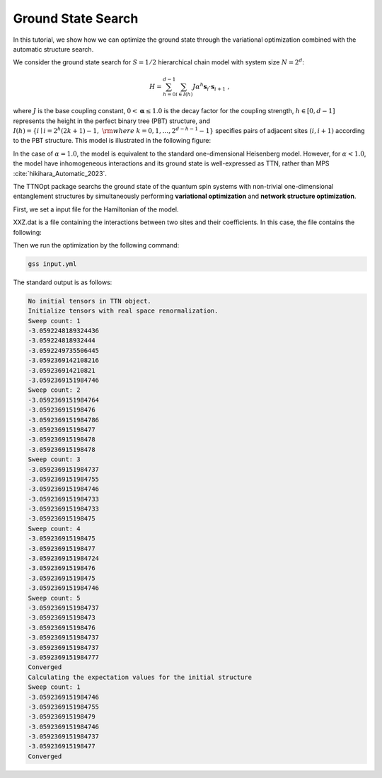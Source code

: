 Ground State Search
=================================

In this tutorial, we show how we can optimize the ground state through the variational optimization combined with the automatic structure search.

We consider the ground state search for :math:`S=1/2` hierarchical chain model with system size :math:`N=2^d`:

.. math::
    H = \sum_{h=0}^{d-1} \sum_{i \in I(h)} J \alpha^h {\boldsymbol{s}}_i \cdot {\boldsymbol{s}}_{i+1}~,

where :math:`J` is the base coupling constant, :math:`0<\mathbf{\alpha}\leq 1.0` is the decay factor for the coupling strength,
:math:`h \in [0, d-1]` represents the height in the perfect binary tree (PBT) structure, and :math:`I(h)=\left\{i \mid i=2^h(2 k+1)-1,~ {\rm{where}}~k=0, 1, \ldots, 2^{d-h-1}-1\right\}` specifies pairs of adjacent sites :math:`(i, i+1)` according to the PBT structure.
This model is illustrated in the following figure:

In the case of :math:`\alpha=1.0`, the model is equivalent to the standard one-dimensional Heisenberg model. 
However, for :math:`\alpha<1.0`, the model have inhomogeneous interactions and its ground state is well-expressed as TTN, rather than MPS :cite:`hikihara_Automatic_2023`.

The TTNOpt package searchs the ground state of the quantum spin systems with non-trivial one-dimensional entanglement structures by simultaneously performing **variational optimization** and **network structure optimization**.

First, we set a input file for the Hamiltonian of the model.

.. code-block:: yaml
    :caption: input.yml

    system:
        N: 8 # Number of spins
        spin_size: 1/2 # Spin size (used only if uniform is 1)

        # Exchange coupling for the XXZ or XYZ model
        model:
            type: XXZ # Choose XXZ or XYZ
            file: XXZ.dat # Pair-variable file containing J_{i,j}, Δ_{i,j}  or Jx_{i,j}, Jy_{i,j}, Jz_{i,j}

    numerics:
        init_tree: 0
        opt_structure: 1
        initial_bond_dimension: 4
        max_bond_dimensions: [20] # Maximum bond dimension for each repetition
        max_num_sweeps: [50]
        energy_convergence_threshold: 1e-11
        entanglement_convergence_threshold: 1e-10
        energy_degeneracy_threshold: 1e-13
        entanglement_degeneracy_threshold: 0.1
        opt_structure:
            type: 1
            temperature: [0.01, 0.001] # if type is 1, temperature is set by this values and structure is chosen stochastically. that is always 0 by default (select always minimum EE)..

    output:
        dir: TTN
        single_site: 1
        two_site: 1

XXZ.dat is a file containing the interactions between two sites and their coefficients. In this case, the file contains the following:

.. code-block:: dat
    :caption: XXZ.dat

    0,1,1.0,1.0
    1,2,0.5,0.5
    2,3,1.0,1.0
    3,4,0.25,0.25
    4,5,1.0,1.0
    5,6,0.5,0.5
    6,7,1.0,1.0

Then we run the optimization by the following command:

.. code-block:: bash

    gss input.yml

The standard output is as follows:

.. code-block:: bash

    No initial tensors in TTN object.
    Initialize tensors with real space renormalization.
    Sweep count: 1
    -3.0592248189324436
    -3.059224818932444
    -3.0592249735506445
    -3.0592369142108216
    -3.059236914210821
    -3.0592369151984746
    Sweep count: 2
    -3.0592369151984764
    -3.059236915198476
    -3.0592369151984786
    -3.059236915198477
    -3.059236915198478
    -3.059236915198478
    Sweep count: 3
    -3.0592369151984737
    -3.0592369151984755
    -3.0592369151984746
    -3.0592369151984733
    -3.0592369151984733
    -3.059236915198475
    Sweep count: 4
    -3.059236915198475
    -3.059236915198477
    -3.0592369151984724
    -3.059236915198476
    -3.059236915198475
    -3.0592369151984746
    Sweep count: 5
    -3.0592369151984737
    -3.059236915198473
    -3.059236915198476
    -3.0592369151984737
    -3.0592369151984737
    -3.0592369151984777
    Converged
    Calculating the expectation values for the initial structure
    Sweep count: 1
    -3.0592369151984746
    -3.0592369151984755
    -3.059236915198479
    -3.0592369151984746
    -3.0592369151984737
    -3.059236915198477
    Converged

.. bibliography::
   :cited: